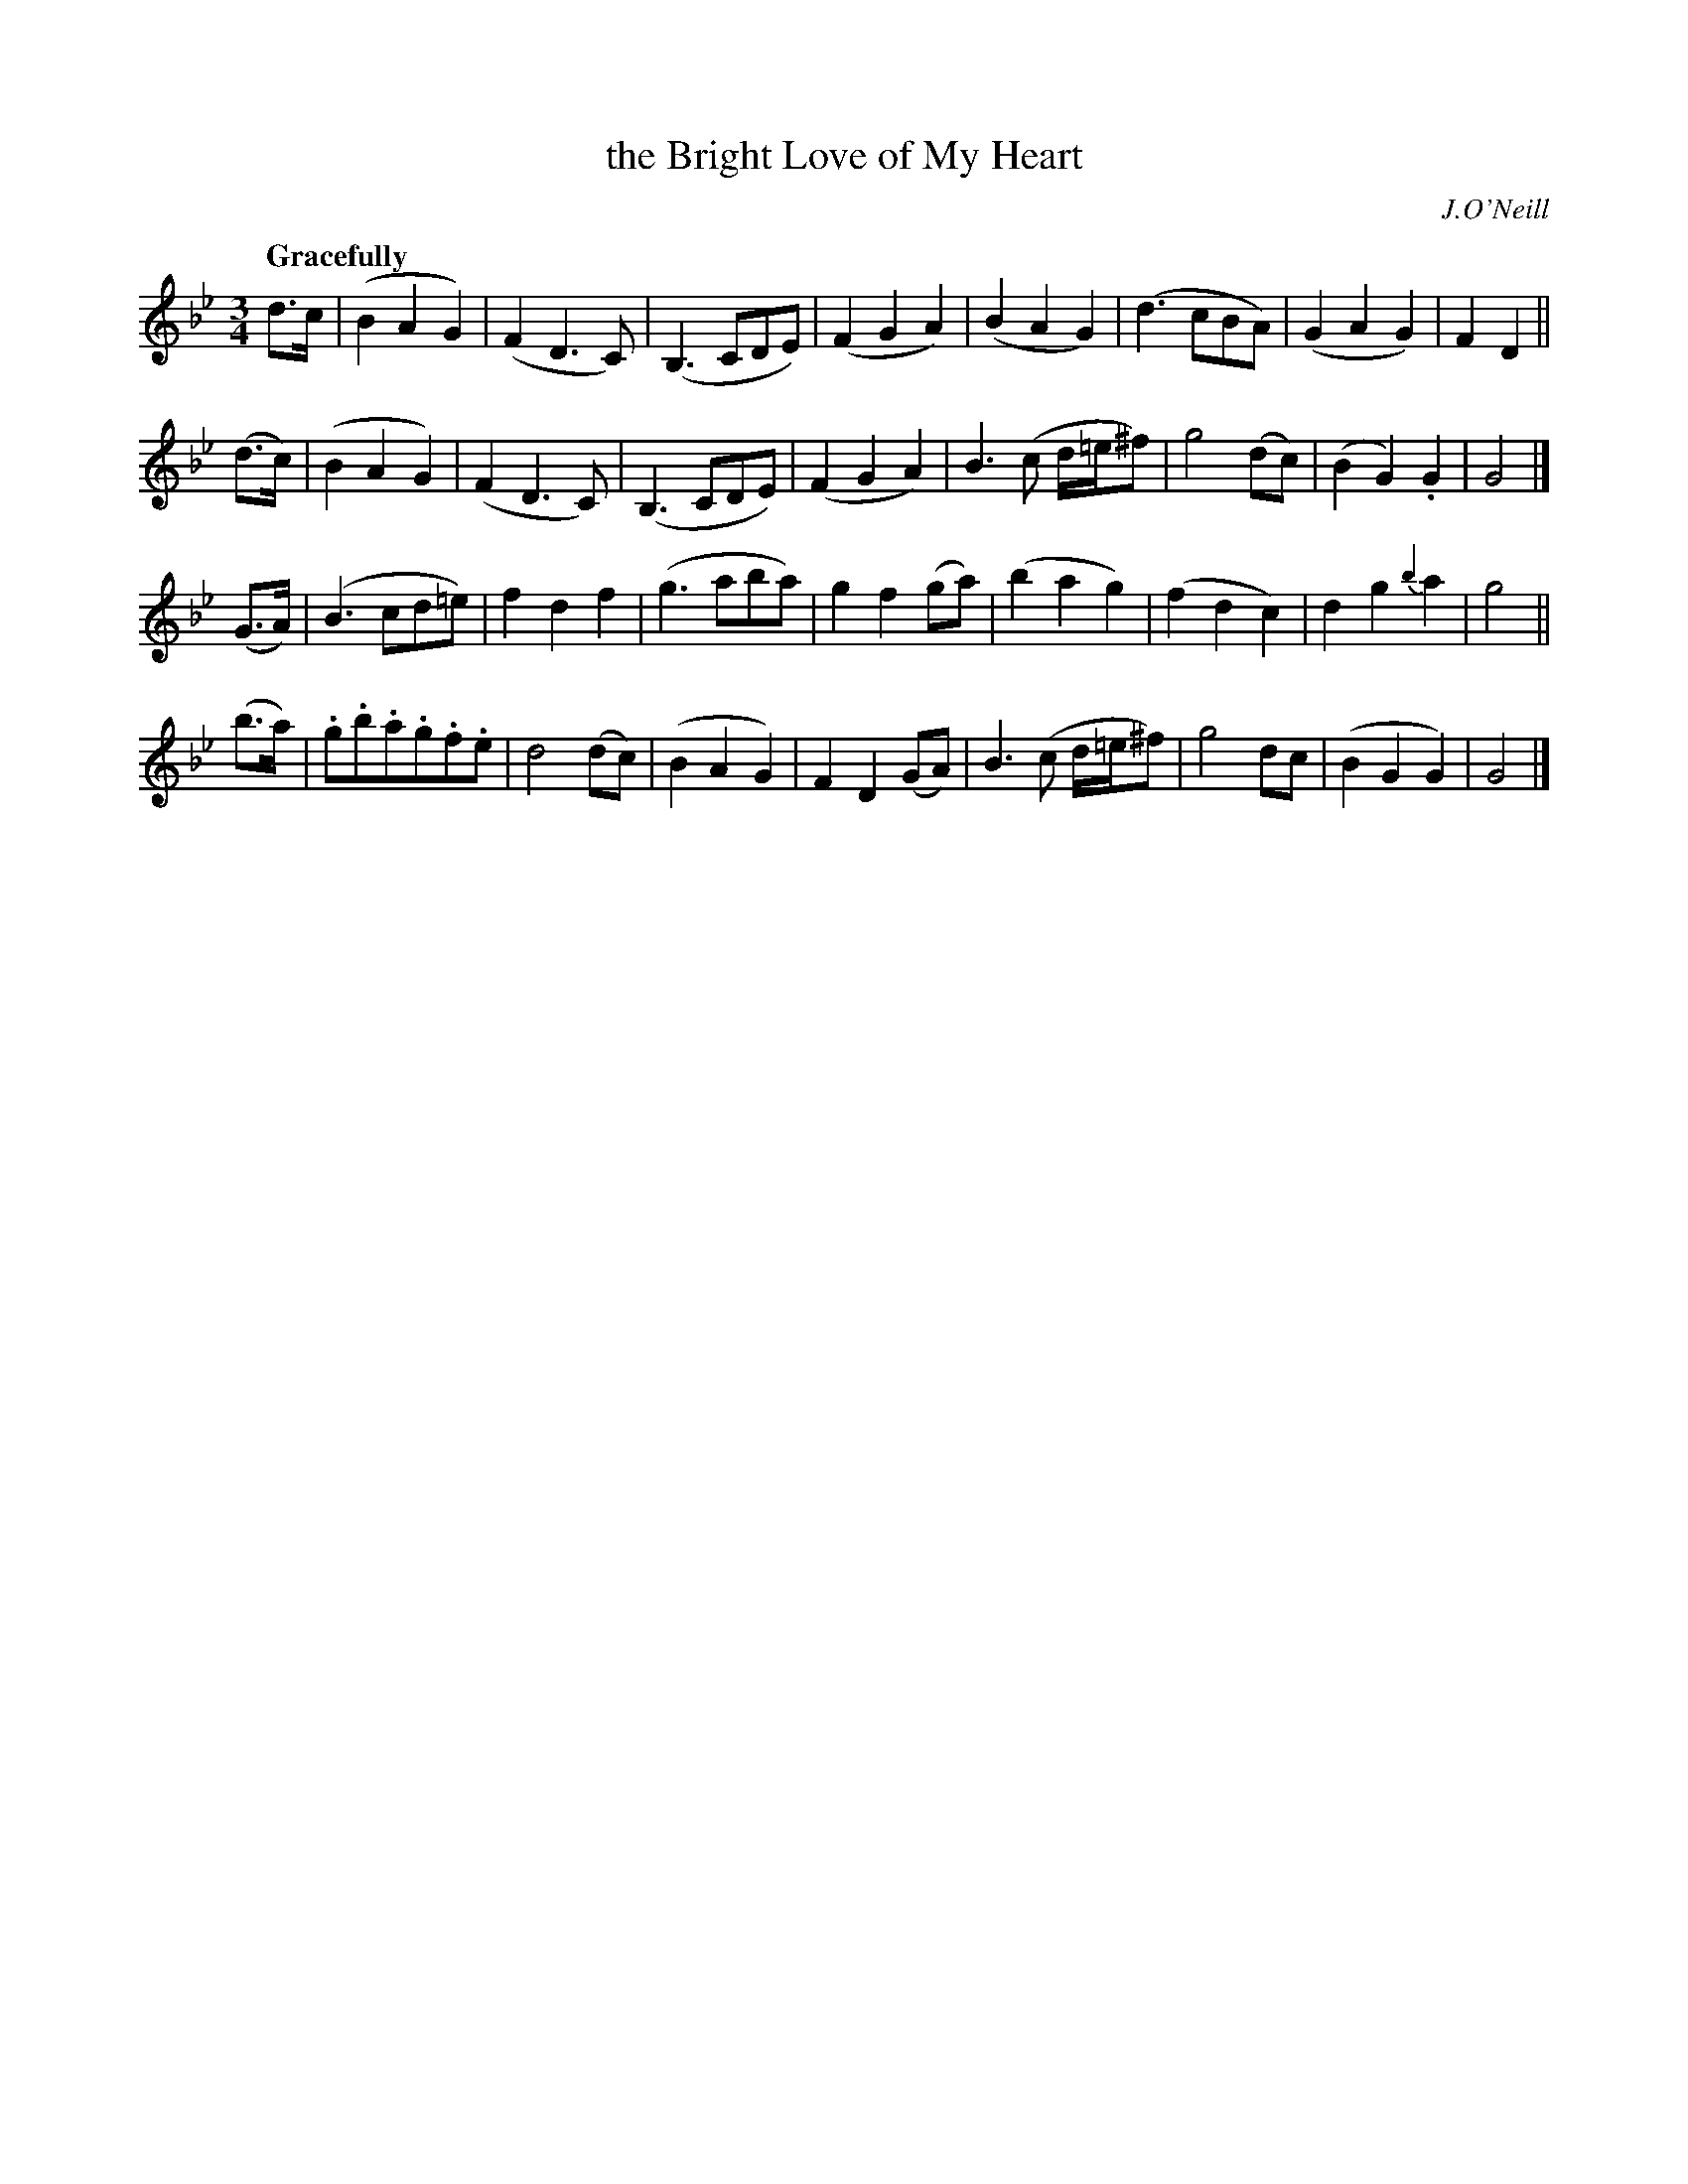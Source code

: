 X: 43
T: the Bright Love of My Heart
R: air
%S: s:4 b:32(8+8+8+8)
M: 3/4
L: 1/8
B: O'Neill's 1850 #43
Q: "Gracefully"
O: J.O'Neill
Z: Norbert Paap, norbertp@bdu.uva.nl
K: Gm
d>c | (B2A2G2) | (F2D3C) | (B,3CDE) | (F2G2A2) |\
(B2A2G2) | (d3cBA) | (G2A2G2) | F2D2 ||
(d>c) |\
(B2A2G2) | (F2D3C) | (B,3CDE) | (F2G2A2) |\
B3(c d/=e/^f) | g4 (dc) | (B2G2) .G2 | G4 |]
(G>A) | (B3cd=e) | f2d2 f2 | (g3aba) | g2f2 (ga) |\
(b2a2g2) | (f2d2c2) | d2g2 {b2}a2 | g4 ||
(b>a) |\
.g.b.a.g.f.e | d4 (dc) | (B2A2G2) | F2D2 (GA) |\
B3(c d/=e/^f) | g4 dc | (B2G2G2) | G4 |]
